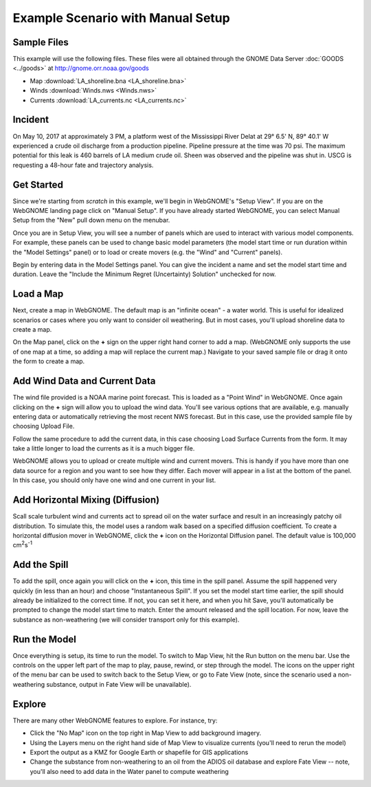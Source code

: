 ##################################
Example Scenario with Manual Setup
##################################

Sample Files
============

This example will use the following files. These files were all obtained through the 
GNOME Data Server :doc:`GOODS <../goods>` at http://gnome.orr.noaa.gov/goods

* Map :download:`LA_shoreline.bna <LA_shoreline.bna>`
* Winds :download:`Winds.nws <Winds.nws>`
* Currents :download:`LA_currents.nc <LA_currents.nc>`

Incident
========

On May 10, 2017 at approximately 3 PM, a platform west of the Mississippi River Delat at 
29° 6.5' N, 89° 40.1' W experienced a crude oil discharge from a production pipeline. Pipeline pressure at the 
time was 70 psi. The maximum potential for this leak is 460 barrels of LA medium crude oil. Sheen was observed and 
the pipeline was shut in. USCG is requesting a 48-hour fate and trajectory analysis.

Get Started
===========

Since we're starting from *scratch* in this example, we'll begin in WebGNOME's "Setup View". 
If you are on the WebGNOME landing page click on "Manual Setup". If you have already started 
WebGNOME, you can select Manual Setup from the "New" pull down menu on the menubar.

Once you are in Setup View, you will see a number of panels which are used to interact with
various model components. 
For example, these panels can be used to change basic model parameters (the model start time 
or run duration within the "Model Settings" panel) or to load or create movers (e.g. 
the "Wind" and "Current" panels). 

Begin by entering data in the Model Settings panel. You can give the incident a name and set the 
model start time and duration. Leave the "Include the Minimum Regret (Uncertainty) Solution" unchecked
for now.

Load a Map
==========

Next, create a map in WebGNOME. The default map is an "infinite ocean" - a water world. This is useful for
idealized scenarios or cases where you only want to consider oil weathering. But in most cases, you'll upload 
shoreline data to create a map.

On the Map panel, click on the **+** sign on the upper right hand corner to add a map. (WebGNOME only supports the 
use of one map at a time, so adding a map will replace the current map.) Navigate to your saved sample file 
or drag it onto the form to create a map.

Add Wind Data and Current Data
==============================

The wind file provided is a NOAA marine point forecast. This is loaded as a "Point Wind" in WebGNOME. Once 
again clicking on the **+** sign will allow you to upload the wind data. You'll see various options that 
are available, e.g. manually entering data or automatically retrieving the most recent NWS forecast. 
But in this case, use the provided sample file by choosing Upload File.

Follow the same procedure to add the current data, in this case choosing Load Surface Currents from the 
form. It may take a little longer to load the currents as it is a much bigger file.

WebGNOME allows you to upload or create multiple wind and current movers. This is handy if you have more than 
one data source for a region and you want to see how they differ. Each mover will appear in a list at the bottom 
of the panel. In this case, you should only have one wind and one current in your list.

Add Horizontal Mixing (Diffusion)
=================================

Scall scale turbulent wind and currents act to spread oil on the water surface and result in an increasingly 
patchy oil distribution. To simulate this, the model uses a random walk based on a specified diffusion coefficient.
To create a horizontal diffusion mover in WebGNOME, click the **+** icon on the Horizontal Diffusion panel. The 
default value is 100,000 cm\ :sup:`2`\ s\ :sup:`-1`

Add the Spill
=============

To add the spill, once again you will click on the **+** icon, this time in the spill panel. Assume
the spill happened very quickly (in less than an hour) and choose "Instantaneous Spill". If you set
the model start time earlier, the spill should already be initialized to the correct time. If not, 
you can set it here, and when you hit Save, you'll automatically be prompted to change the 
model start time to match. Enter the amount released and the spill location. For now, leave the 
substance as non-weathering (we will consider transport only for this example).

Run the Model
=============

Once everything is setup, its time to run the model. To switch to Map View, hit the Run button on the 
menu bar. Use the controls on the upper left part of the map to play, pause, rewind, or step through
the model. The icons on the upper right of the menu bar can be used to switch back to the Setup View,
or go to Fate View (note, since the scenario used a non-weathering substance, output in Fate View 
will be unavailable).

Explore
=======

There are many other WebGNOME features to explore. For instance, try:

* Click the "No Map" icon on the top right in Map View to add background imagery.
* Using the Layers menu on the right hand side of Map View to visualize currents (you'll need to rerun the model)
* Export the output as a KMZ for Google Earth or shapefile for GIS applications
* Change the substance from non-weathering to an oil from the ADIOS oil database and explore Fate View -- note, you'll also need to add data in the Water panel to compute weathering


